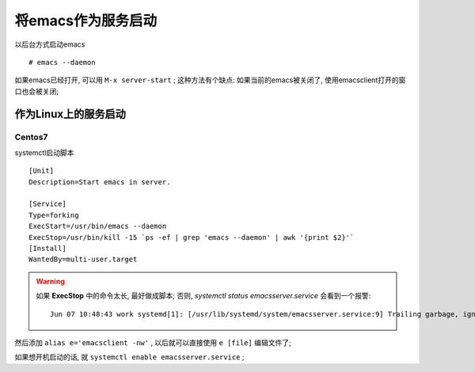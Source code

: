 ============================================================
将emacs作为服务启动
============================================================

以后台方式启动emacs ::

   # emacs --daemon

如果emacs已经打开, 可以用 ``M-x server-start`` ;
这种方法有个缺点: 如果当前的emacs被关闭了, 使用emacsclient打开的窗口也会被关闭;


作为Linux上的服务启动
--------------------------------------------------

Centos7
########################################

systemctl启动脚本 ::

    [Unit]
    Description=Start emacs in server.
    
    [Service]
    Type=forking
    ExecStart=/usr/bin/emacs --daemon
    ExecStop=/usr/bin/kill -15 `ps -ef | grep 'emacs --daemon' | awk '{print $2}'`
    [Install]
    WantedBy=multi-user.target

.. warning::
   如果 **ExecStop** 中的命令太长, 最好做成脚本;
   否则, `systemctl status emacsserver.service` 会看到一个报警: ::

       Jun 07 10:48:43 work systemd[1]: [/usr/lib/systemd/system/emacsserver.service:9] Trailing garbage, ignoring.


然后添加 ``alias e='emacsclient -nw'`` , 以后就可以直接使用 ``e [file]`` 编辑文件了;

如果想开机启动的话, 就 ``systemctl enable emacsserver.service`` ;
